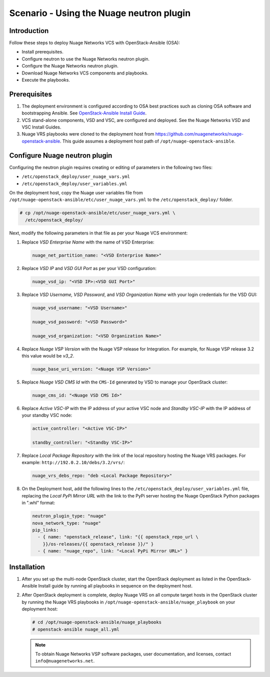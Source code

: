 =========================================
Scenario - Using the Nuage neutron plugin
=========================================

Introduction
~~~~~~~~~~~~

Follow these steps to deploy Nuage Networks VCS with OpenStack-Ansible
(OSA):

- Install prerequisites.

- Configure neutron to use the Nuage Networks neutron plugin.

- Configure the Nuage Networks neutron plugin.

- Download Nuage Networks VCS components and playbooks.

- Execute the playbooks.

Prerequisites
~~~~~~~~~~~~~

#. The deployment environment is configured according to OSA best
   practices such as cloning OSA software and bootstrapping Ansible.
   See `OpenStack-Ansible Install Guide
   <https://docs.openstack.org/project-deploy-guide/openstack-ansible/newton/>`_.

#. VCS stand-alone components, VSD and VSC, are configured and
   deployed. See the Nuage Networks VSD and VSC Install Guides.

#. Nuage VRS playbooks were cloned to the deployment host from
   `https://github.com/nuagenetworks/nuage-openstack-ansible
   <https://github.com/nuagenetworks/nuage-openstack-ansible>`_. This
   guide assumes a deployment host path of
   ``/opt/nuage-openstack-ansible``.

Configure Nuage neutron plugin
~~~~~~~~~~~~~~~~~~~~~~~~~~~~~~

Configuring the neutron plugin requires creating or editing of
parameters in the following two files:

- ``/etc/openstack_deploy/user_nuage_vars.yml``

- ``/etc/openstack_deploy/user_variables.yml``

On the deployment host, copy the Nuage user variables file from
``/opt/nuage-openstack-ansible/etc/user_nuage_vars.yml`` to the
``/etc/openstack_deploy/`` folder.

.. code-block:: console

   # cp /opt/nuage-openstack-ansible/etc/user_nuage_vars.yml \
     /etc/openstack_deploy/

Next, modify the following parameters in that file as per your Nuage
VCS environment:

#. Replace *VSD Enterprise Name* with the name of VSD Enterprise:

   .. code-block:: yaml

      nuage_net_partition_name: "<VSD Enterprise Name>"

#. Replace *VSD IP* and *VSD GUI Port* as per your VSD configuration:

   .. code-block:: yaml

      nuage_vsd_ip: "<VSD IP>:<VSD GUI Port>"

#. Replace *VSD Username, VSD Password*, and *VSD Organization Name*
   with your login credentials for the VSD GUI:

   .. code-block:: yaml

      nuage_vsd_username: "<VSD Username>"

      nuage_vsd_password: "<VSD Password>"

      nuage_vsd_organization: "<VSD Organization Name>"

#. Replace *Nuage VSP Version* with the Nuage VSP release for
   Integration. For example, for Nuage VSP release 3.2 this value
   would be *v3\_2*.

   .. code-block:: yaml

      nuage_base_uri_version: "<Nuage VSP Version>"

#. Replace *Nuage VSD CMS Id* with the ``CMS-Id`` generated by VSD to
   manage your OpenStack cluster:

   .. code-block:: yaml

      nuage_cms_id: "<Nuage VSD CMS Id>"

#. Replace *Active VSC-IP* with the IP address of your active VSC node
   and *Standby VSC-IP* with the IP address of your standby VSC node:

   .. code-block:: yaml

      active_controller: "<Active VSC-IP>"

      standby_controller: "<Standby VSC-IP>"

#. Replace *Local Package Repository* with the link of the local
   repository hosting the Nuage VRS packages. For example:
   ``http://192.0.2.10/debs/3.2/vrs/``:

   .. code-block:: yaml

      nuage_vrs_debs_repo: "deb <Local Package Repository>"

#. On the Deployment host, add the following lines to the
   ``/etc/openstack_deploy/user_variables.yml`` file, replacing the
   *Local PyPi Mirror URL* with the link to the PyPi server hosting
   the Nuage OpenStack Python packages in ".whl" format:

   .. code-block:: yaml

      neutron_plugin_type: "nuage"
      nova_network_type: "nuage"
      pip_links:
        - { name: "openstack_release", link: "{{ openstack_repo_url \
          }}/os-releases/{{ openstack_release }}/" }
        - { name: "nuage_repo", link: "<Local PyPi Mirror URL>" }

Installation
~~~~~~~~~~~~

#. After you set up the multi-node OpenStack cluster, start the
   OpenStack deployment as listed in the OpenStack-Ansible Install
   guide by running all playbooks in sequence on the deployment host.

#. After OpenStack deployment is complete, deploy Nuage VRS on all
   compute target hosts in the OpenStack cluster by running the Nuage
   VRS playbooks in ``/opt/nuage-openstack-ansible/nuage_playbook`` on
   your deployment host:

   .. code-block:: console

      # cd /opt/nuage-openstack-ansible/nuage_playbooks
      # openstack-ansible nuage_all.yml

   .. note::

      To obtain Nuage Networks VSP software packages, user
      documentation, and licenses, contact ``info@nuagenetworks.net``.
